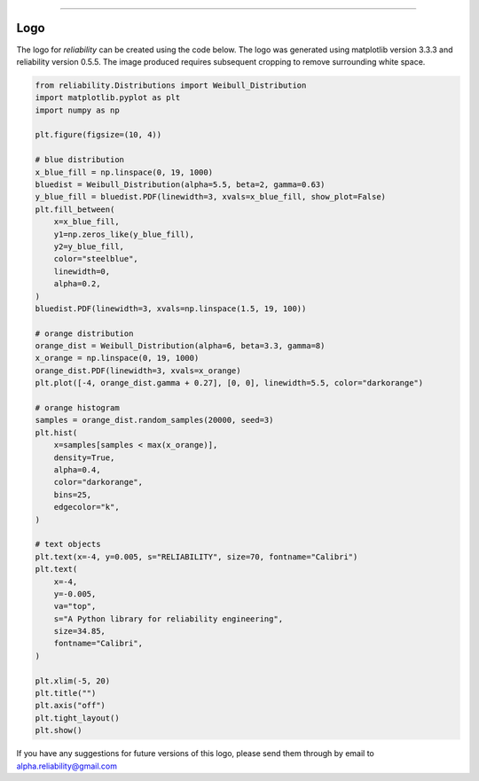 .. image:: images/logo.png

-------------------------------------

Logo
''''

The logo for `reliability` can be created using the code below. The logo was generated using matplotlib version 3.3.3 and reliability version 0.5.5. The image produced requires subsequent cropping to remove surrounding white space.

.. code:: python

    from reliability.Distributions import Weibull_Distribution
    import matplotlib.pyplot as plt
    import numpy as np
    
    plt.figure(figsize=(10, 4))
    
    # blue distribution
    x_blue_fill = np.linspace(0, 19, 1000)
    bluedist = Weibull_Distribution(alpha=5.5, beta=2, gamma=0.63)
    y_blue_fill = bluedist.PDF(linewidth=3, xvals=x_blue_fill, show_plot=False)
    plt.fill_between(
        x=x_blue_fill,
        y1=np.zeros_like(y_blue_fill),
        y2=y_blue_fill,
        color="steelblue",
        linewidth=0,
        alpha=0.2,
    )
    bluedist.PDF(linewidth=3, xvals=np.linspace(1.5, 19, 100))
    
    # orange distribution
    orange_dist = Weibull_Distribution(alpha=6, beta=3.3, gamma=8)
    x_orange = np.linspace(0, 19, 1000)
    orange_dist.PDF(linewidth=3, xvals=x_orange)
    plt.plot([-4, orange_dist.gamma + 0.27], [0, 0], linewidth=5.5, color="darkorange")
    
    # orange histogram
    samples = orange_dist.random_samples(20000, seed=3)
    plt.hist(
        x=samples[samples < max(x_orange)],
        density=True,
        alpha=0.4,
        color="darkorange",
        bins=25,
        edgecolor="k",
    )
    
    # text objects
    plt.text(x=-4, y=0.005, s="RELIABILITY", size=70, fontname="Calibri")
    plt.text(
        x=-4,
        y=-0.005,
        va="top",
        s="A Python library for reliability engineering",
        size=34.85,
        fontname="Calibri",
    )
    
    plt.xlim(-5, 20)
    plt.title("")
    plt.axis("off")
    plt.tight_layout()
    plt.show()

If you have any suggestions for future versions of this logo, please send them through by email to alpha.reliability@gmail.com
